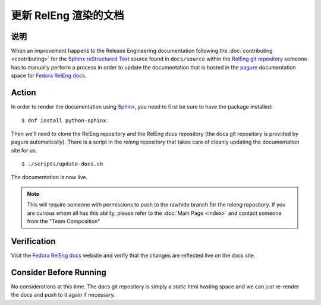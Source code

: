.. SPDX-License-Identifier:    CC-BY-SA-3.0


===========================
更新 RelEng 渲染的文档
===========================

说明
===========
.. Put a description of the task here.

When an improvement happens to the Release Engineering documentation following
the :doc:`contributing <contributing>` for the `Sphinx`_ `reStructured Text`_
source found in ``docs/source`` within the `RelEng git repository`_ someone has
to manually perform a process in order to update the documentation that is
hosted in the `pagure`_ documentation space for `Fedora RelEng docs`_.

Action
======
.. Describe the action and provide examples

In order to render the documentation using `Sphinx`_, you need to first be sure
to have the package installed:

::

    $ dnf install python-sphinx

Then we'll need to clone the RelEng repository and the RelEng docs repository
(the docs git repository is provided by pagure automatically). There is a script
in the `releng` repository that takes care of cleanly updating the documentation
site for us.


::

    $ ./scripts/update-docs.sh

The documentation is now live.

.. note::
    This will require someone with permissions to push to the rawhide branch for
    the releng repository. If you are curious whom all has this ability, please
    refer to the :doc:`Main Page <index>` and contact someone from the "Team
    Composition"

Verification
============
.. Provide a method to verify that the action completed as expected (success)

Visit the `Fedora RelEng docs`_ website and verify that the changes are
reflected live on the docs site.

Consider Before Running
=======================
.. Create a list of things to keep in mind when performing action.

No considerations at this time. The docs git repository is simply a static
html hosting space and we can just re-render the docs and push to it again if
necessary.

.. _Sphinx: http://sphinx-doc.org/
.. _reStructured Text: https://en.wikipedia.org/wiki/ReStructuredText
.. _RelEng git repository: https://pagure.io/releng
.. _pagure: https://pagure.io/pagure
.. _Fedora RelEng docs: https://docs.pagure.org/releng/
